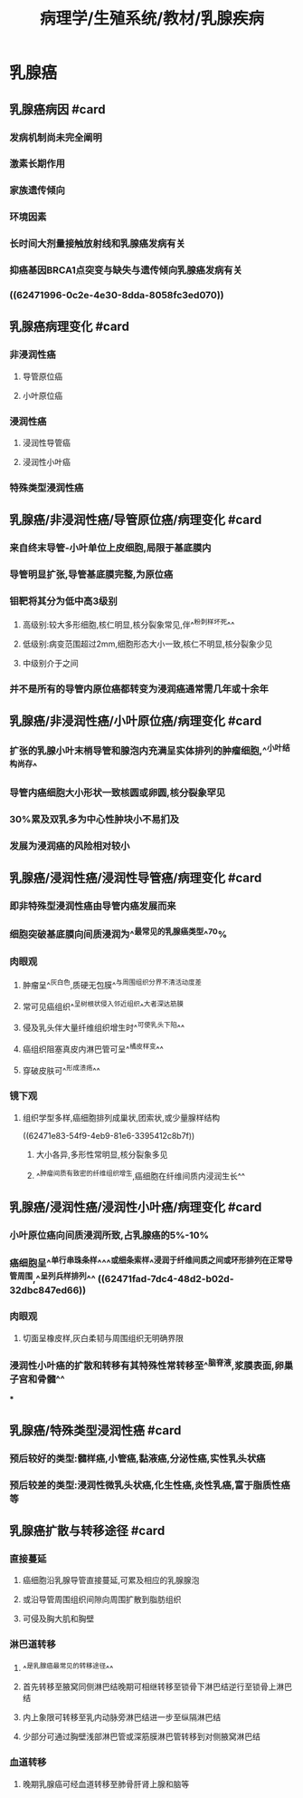 #+title: 病理学/生殖系统/教材/乳腺疾病
#+deck:病理学::生殖系统::教材::乳腺疾病

* 乳腺癌
** 乳腺癌病因 #card
:PROPERTIES:
:id: ae319a54-054b-4db6-b2d6-774de62fc89d
:END:
*** 发病机制尚未完全阐明
*** 激素长期作用
*** 家族遗传倾向
*** 环境因素
*** 长时间大剂量接触放射线和乳腺癌发病有关
*** 抑癌基因BRCA1点突变与缺失与遗传倾向乳腺癌发病有关
*** ((62471996-0c2e-4e30-8dda-8058fc3ed070))
** 乳腺癌病理变化 #card
:PROPERTIES:
:id: 032aba1e-698b-4b3e-adf0-3c485d7c123c
:END:
*** 非浸润性癌
**** 导管原位癌
**** 小叶原位癌
*** 浸润性癌
**** 浸润性导管癌
**** 浸润性小叶癌
*** 特殊类型浸润性癌
** 乳腺癌/非浸润性癌/导管原位癌/病理变化 #card
:PROPERTIES:
:id: afff894b-cc90-4a12-91d3-4e6d92ed0166
:END:
*** 来自终末导管-小叶单位上皮细胞,局限于基底膜内
*** 导管明显扩张,导管基底膜完整,为原位癌
*** 钼靶将其分为低中高3级别
**** 高级别:较大多形细胞,核仁明显,核分裂象常见,伴^^粉刺样坏死^^
**** 低级别:病变范围超过2mm,细胞形态大小一致,核仁不明显,核分裂象少见
**** 中级别介于之间
*** 并不是所有的导管内原位癌都转变为浸润癌通常需几年或十余年
** 乳腺癌/非浸润性癌/小叶原位癌/病理变化 #card
:PROPERTIES:
:id: 419065db-b411-4845-be80-1d8a8d249cc3
:END:
*** 扩张的乳腺小叶末梢导管和腺泡内充满呈实体排列的肿瘤细胞,^^小叶结构尚存^
*** 导管内癌细胞大小形状一致核圆或卵圆,核分裂象罕见
*** 30%累及双乳多为中心性肿块小不易扪及
*** 发展为浸润癌的风险相对较小
** 乳腺癌/浸润性癌/浸润性导管癌/病理变化 #card
:PROPERTIES:
:id: 5d2c642d-03d2-42ef-9b5a-acc4288502c7
:END:
*** 即非特殊型浸润性癌由导管内癌发展而来
*** 细胞突破基底膜向间质浸润为^^最常见的乳腺癌类型^^70%
*** 肉眼观
**** 肿瘤呈^^灰白色,质硬无包膜^^与周围组织分界不清活动度差
**** 常可见癌组织^^呈树根状侵入邻近组织^^大者深达筋膜
**** 侵及乳头伴大量纤维组织增生时^^可使乳头下陷^^
**** 癌组织阻塞真皮内淋巴管可呈^^橘皮样变^^
**** 穿破皮肤可^^形成溃疡^^
*** 镜下观
**** 组织学型多样,癌细胞排列成巢状,团索状,或少量腺样结构
((62471e83-54f9-4eb9-81e6-3395412c8b7f))
***** 大小各异,多形性常明显,核分裂象多见
***** ^^肿瘤间质有致密的纤维组织增生,癌细胞在纤维间质内浸润生长^^
** 乳腺癌/浸润性癌/浸润性小叶癌/病理变化 #card
:PROPERTIES:
:id: 16b62b8e-221c-456d-a41f-7648d6b6d875
:END:
*** 小叶原位癌向间质浸润所致,占乳腺癌的5%-10%
*** 癌细胞呈^^单行串珠条样^^^^或细条索样^^浸润于纤维间质之间或环形排列在正常导管周围,^^呈列兵样排列^^ ((62471fad-7dc4-48d2-b02d-32dbc847ed66))
*** 肉眼观
**** 切面呈橡皮样,灰白柔韧与周围组织无明确界限
*** 浸润性小叶癌的扩散和转移有其特殊性常转移至^^脑脊液,浆膜表面,卵巢子宫和骨髓^^
***
** 乳腺癌/特殊类型浸润性癌 #card
:PROPERTIES:
:id: c8803a26-ce12-49dd-a28e-145cb4736e70
:END:
*** 预后较好的类型:髓样癌,小管癌,黏液癌,分泌性癌,实性乳头状癌
*** 预后较差的类型:浸润性微乳头状癌,化生性癌,炎性乳癌,富于脂质性癌等
** 乳腺癌扩散与转移途径 #card
:PROPERTIES:
:id: 40a600e0-8934-440a-a9c3-76d0ea98643b
:END:
*** 直接蔓延
**** 癌细胞沿乳腺导管直接蔓延,可累及相应的乳腺腺泡
**** 或沿导管周围组织间隙向周围扩散到脂肪组织
**** 可侵及胸大肌和胸壁
*** 淋巴道转移
**** ^^是乳腺癌最常见的转移途径^^
**** 首先转移至腋窝同侧淋巴结晚期可相继转移至锁骨下淋巴结逆行至锁骨上淋巴结
**** 内上象限可转移至乳内动脉旁淋巴结进一步至纵隔淋巴结
**** 少部分可通过胸壁浅部淋巴管或深筋膜淋巴管转移到对侧腋窝淋巴结
*** 血道转移
**** 晚期乳腺癌可经血道转移至肺骨肝肾上腺和脑等